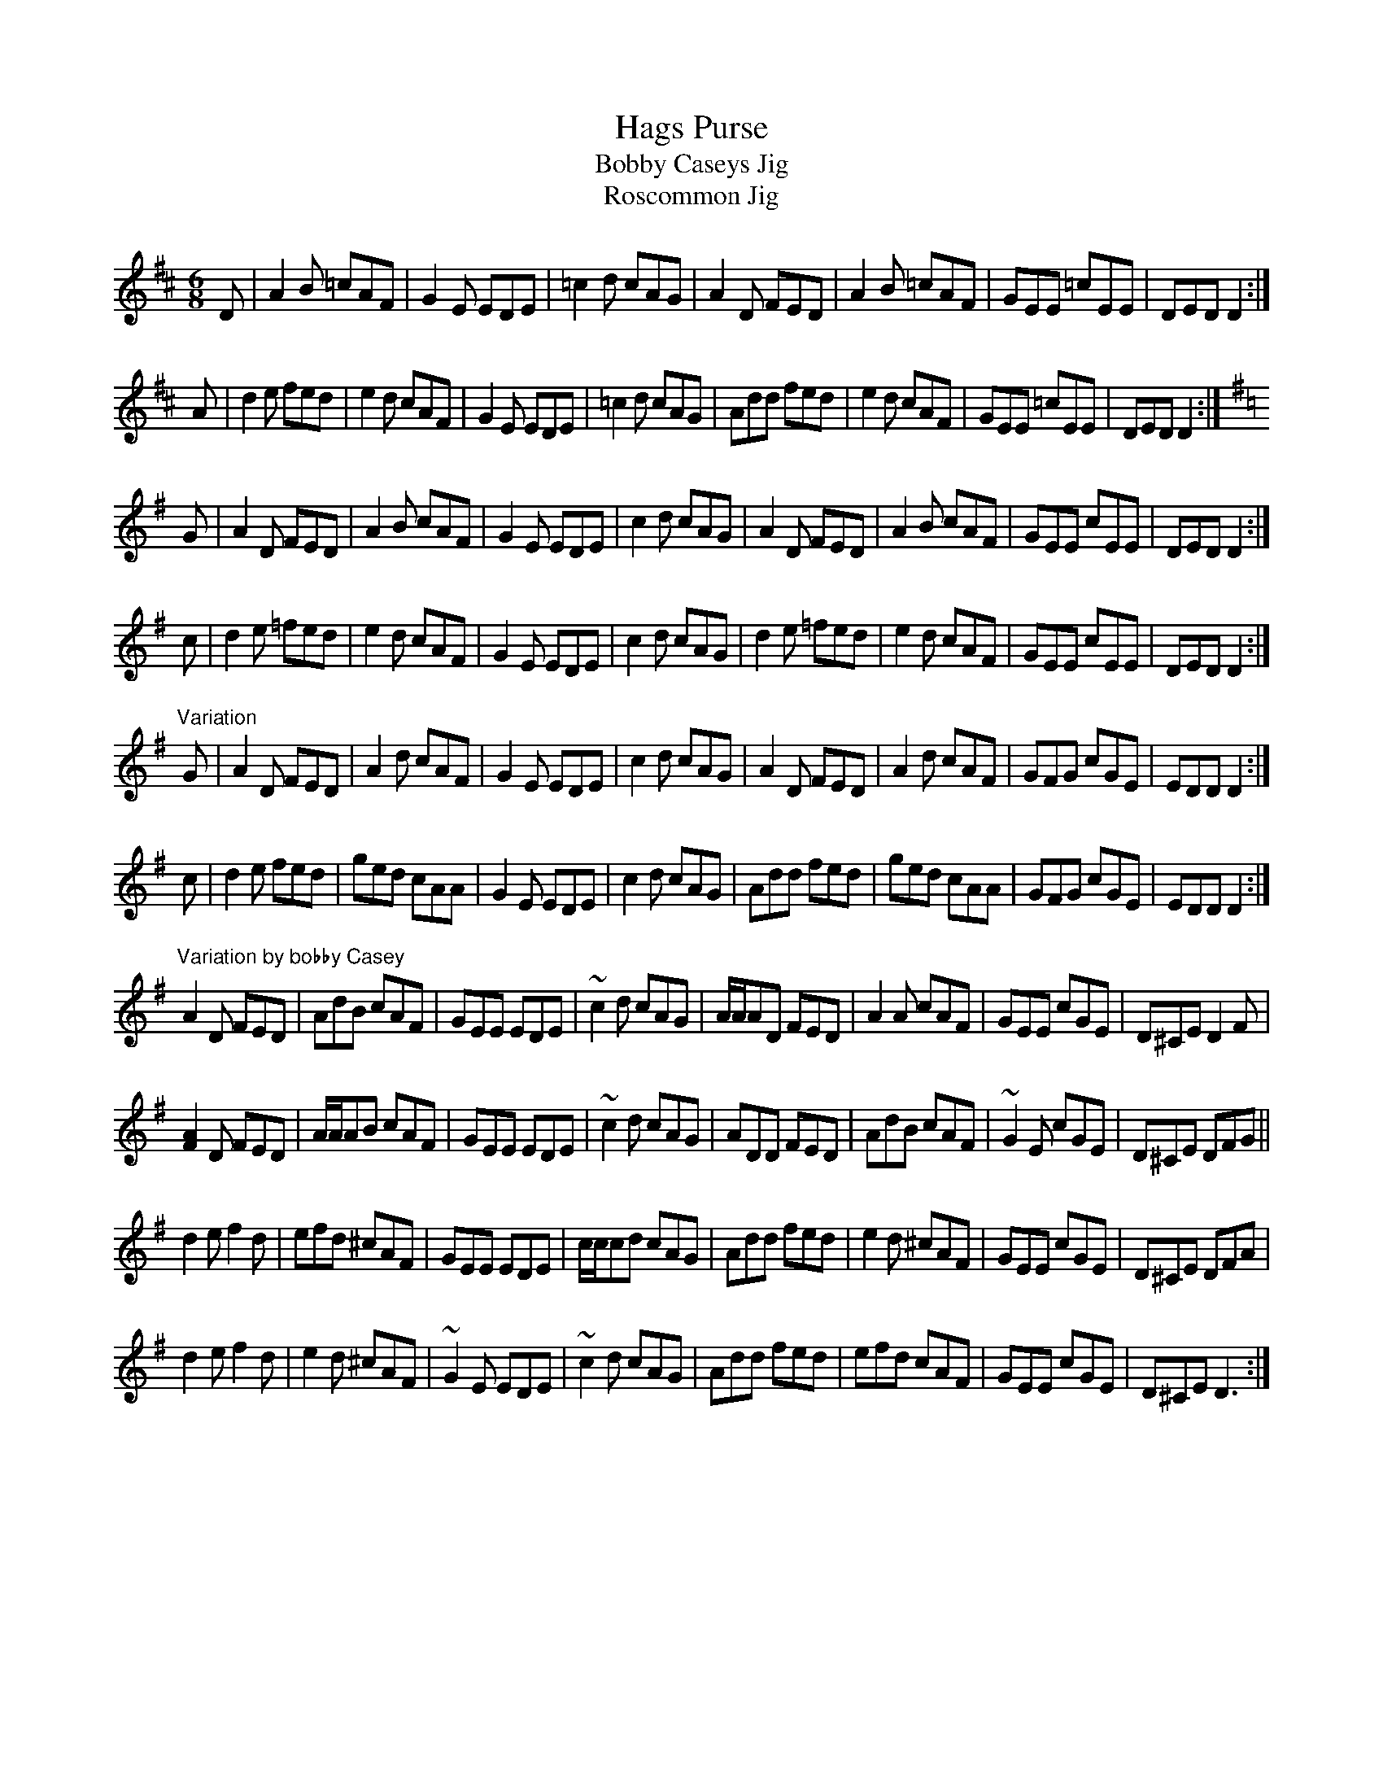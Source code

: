 X: 493
T:Hags Purse
T:Bobby Caseys Jig
T:Roscommon Jig
Z:Peter Crummy <PCrummy:G-C.COM> irtrad-l 2001-12-6
R:jig
M:6/8
K:D
D | A2B =cAF | G2E EDE | =c2d cAG |\
A2D FED | A2B =cAF | GEE =cEE | DED D2 :|
A | d2e fed | e2 d cAF | G2 E EDE | =c2 d cAG |\
Add fed | e2 d cAF | GEE =cEE | DED D2 :|
K:Dmix
G | A2D FED | A2B cAF | G2E EDE | c2d cAG |\
A2D FED | A2B cAF | GEE cEE | DED D2 :|
c | d2e =fed | e2d cAF | G2E EDE | c2d cAG |\
d2e =fed | e2d cAF | GEE cEE | DED D2 :|
"Variation"
G | A2D FED | A2d cAF | G2E EDE | c2d cAG |\
A2D FED | A2d cAF | GFG cGE | EDD D2 :|
c | d2e fed | ged cAA | G2E EDE | c2d cAG |\
Add fed | ged cAA | GFG cGE | EDD D2 :|
"Variation by bobby Casey"
A2D FED | AdB cAF | GEE EDE | ~c2d cAG |\
A/2A/2AD FED | A2A cAF | GEE cGE | D^CE D2F |
[F2A2]D FED | A/2A/2AB cAF | GEE EDE | ~c2d cAG |\
ADD FED | AdB cAF | ~G2E cGE | D^CE DFG ||
d2e f2d | efd ^cAF | GEE EDE | c/2c/2cd cAG |\
Add fed | e2d ^cAF | GEE cGE | D^CE DFA |
d2e f2d | e2d ^cAF | ~G2E EDE | ~c2d cAG |\
Add fed | efd cAF | GEE cGE | D^CE D3 :|
